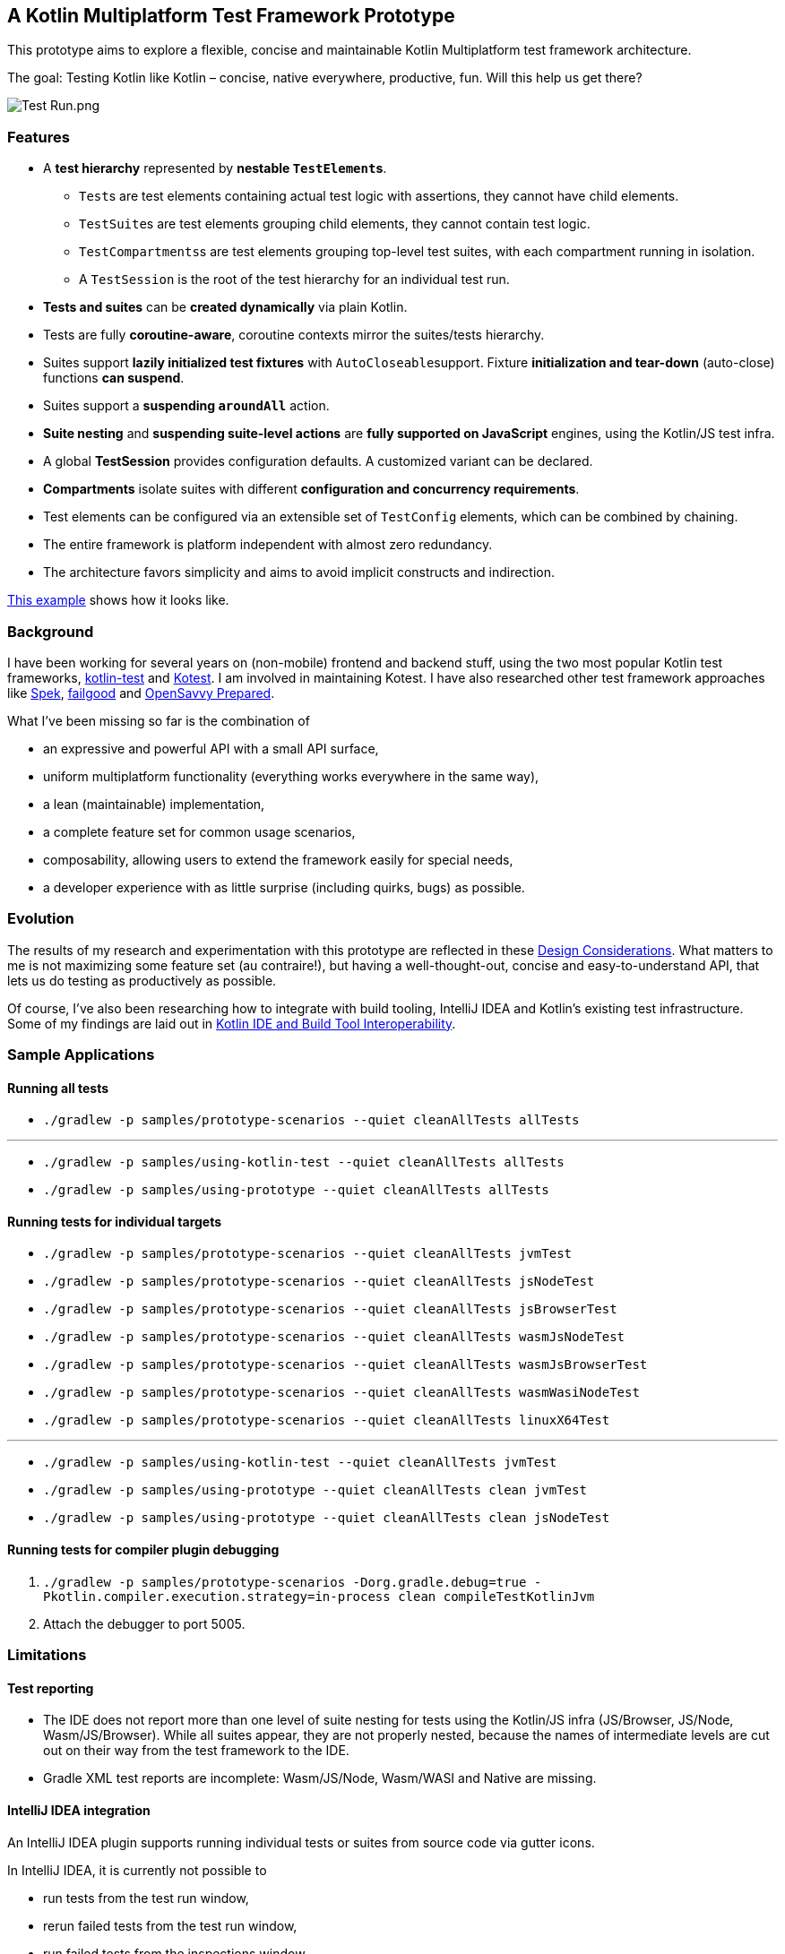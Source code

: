 == A Kotlin Multiplatform Test Framework Prototype

This prototype aims to explore a flexible, concise and maintainable Kotlin Multiplatform test framework architecture.

The goal: Testing Kotlin like Kotlin – concise, native everywhere, productive, fun. Will this help us get there?

image:documentation/images/Test%20Run.png[Test Run.png]

=== Features

* A *test hierarchy* represented by *nestable ``TestElement``s*.
** ``Test``s are test elements containing actual test logic with assertions, they cannot have child elements.
** ``TestSuite``s are test elements grouping child elements, they cannot contain test logic.
** ``TestCompartments``s are test elements grouping top-level test suites, with each compartment running in isolation.
** A ``TestSession`` is the root of the test hierarchy for an individual test run.
* *Tests and suites* can be *created dynamically* via plain Kotlin.
* Tests are fully *coroutine-aware*, coroutine contexts mirror the suites/tests hierarchy.
* Suites support *lazily initialized test fixtures* with ``AutoCloseable``support. Fixture *initialization and tear-down* (auto-close) functions *can suspend*.
* Suites support a *suspending ``aroundAll``* action.
* *Suite nesting* and *suspending suite-level actions* are *fully supported on JavaScript* engines, using the Kotlin/JS test infra.
* A global *TestSession* provides configuration defaults. A customized variant can be declared.
* *Compartments* isolate suites with different *configuration and concurrency requirements*.
* Test elements can be configured via an extensible set of `TestConfig` elements, which can be combined by chaining.
* The entire framework is platform independent with almost zero redundancy.
* The architecture favors simplicity and aims to avoid implicit constructs and indirection.

link:samples/prototype-scenarios/src/commonTest/kotlin/com/example/SimpleTestSuite.kt[This example] shows how it looks like.

=== Background

I have been working for several years on (non-mobile) frontend and backend stuff, using the two most popular Kotlin test frameworks, https://kotlinlang.org/api/latest/kotlin.test/[kotlin-test] and https://kotest.io/[Kotest]. I am involved in maintaining Kotest. I have also researched other test framework approaches like https://www.spekframework.org/[Spek], https://github.com/failgood/failgood[failgood] and https://opensavvy.gitlab.io/groundwork/prepared/docs/index.html[OpenSavvy Prepared].

What I've been missing so far is the combination of

* an expressive and powerful API with a small API surface,
* uniform multiplatform functionality (everything works everywhere in the same way),
* a lean (maintainable) implementation,
* a complete feature set for common usage scenarios,
* composability, allowing users to extend the framework easily for special needs,
* a developer experience with as little surprise (including quirks, bugs) as possible.

=== Evolution

The results of my research and experimentation with this prototype are reflected in these xref:documentation/Design Considerations.adoc[Design Considerations]. What matters to me is not maximizing some feature set (au contraire!), but having a well-thought-out, concise and easy-to-understand API, that lets us do testing as productively as possible.

Of course, I've also been researching how to integrate with build tooling, IntelliJ IDEA and Kotlin's existing test infrastructure. Some of my findings are laid out in xref:documentation/Kotlin IDE and Build Tool Interoperability.adoc[Kotlin IDE and Build Tool Interoperability].

=== Sample Applications

==== Running all tests

* `./gradlew -p samples/prototype-scenarios --quiet cleanAllTests allTests`

'''

* `./gradlew -p samples/using-kotlin-test --quiet cleanAllTests allTests`
* `./gradlew -p samples/using-prototype --quiet cleanAllTests allTests`

==== Running tests for individual targets

* `./gradlew -p samples/prototype-scenarios --quiet cleanAllTests jvmTest`
* `./gradlew -p samples/prototype-scenarios --quiet cleanAllTests jsNodeTest`
* `./gradlew -p samples/prototype-scenarios --quiet cleanAllTests jsBrowserTest`
* `./gradlew -p samples/prototype-scenarios --quiet cleanAllTests wasmJsNodeTest`
* `./gradlew -p samples/prototype-scenarios --quiet cleanAllTests wasmJsBrowserTest`
* `./gradlew -p samples/prototype-scenarios --quiet cleanAllTests wasmWasiNodeTest`
* `./gradlew -p samples/prototype-scenarios --quiet cleanAllTests linuxX64Test`

'''

* `./gradlew -p samples/using-kotlin-test --quiet cleanAllTests jvmTest`
* `./gradlew -p samples/using-prototype --quiet cleanAllTests clean jvmTest`
* `./gradlew -p samples/using-prototype --quiet cleanAllTests clean jsNodeTest`

==== Running tests for compiler plugin debugging

1. `./gradlew -p samples/prototype-scenarios -Dorg.gradle.debug=true -Pkotlin.compiler.execution.strategy=in-process clean compileTestKotlinJvm`
2. Attach the debugger to port 5005.

=== Limitations

==== Test reporting

* The IDE does not report more than one level of suite nesting for tests using the Kotlin/JS infra (JS/Browser, JS/Node, Wasm/JS/Browser). While all suites appear, they are not properly nested, because the names of intermediate levels are cut out on their way from the test framework to the IDE.
* Gradle XML test reports are incomplete: Wasm/JS/Node, Wasm/WASI and Native are missing.

==== IntelliJ IDEA integration

An IntelliJ IDEA plugin supports running individual tests or suites from source code via gutter icons.

In IntelliJ IDEA, it is currently not possible to

* run tests from the test run window,
* rerun failed tests from the test run window,
* run failed tests from the inspections window.

==== Gradle Test Filtering

Depending on the target, selection supports command line arguments, environment variables, or system properties. Selection patterns support the wildcard `*`.

NOTE: Environment variables and system properties must be relayed to the test task (see xref:samples/prototype-scenarios/build.gradle.kts[samples/prototype-scenarios/build.gradle.kts]).

Selecting tests via Gradle invocations is possible for targets checkmarked below.

* [x] `++./gradlew -p samples/prototype-scenarios --quiet cleanAllTests jvmTest -DTEST_INCLUDE=com.example.Simple.string*length++`
+
--
NOTE: The JVM test task does not tolerate a `--tests` option without a wildcard in the fully qualified "class" name. Omitting the wildcard leads to "No tests found for given includes: [com.example.Simple](--tests filter)".
--
* [x] `++./gradlew -p samples/prototype-scenarios --quiet cleanAllTests jsNodeTest --tests com.example.Simple.string*length++`
+
--
NOTE: The `jsNodeTest` supports post-run selection only: It runs all tests, then displays the selected ones in the IDE's test results hierarchy window.
--
* [x] `++./gradlew -p samples/prototype-scenarios --quiet cleanAllTests jsBrowserTest --tests com.example.Simple.string*length++`
* [x] `++./gradlew -p samples/prototype-scenarios --quiet cleanAllTests wasmJsNodeTest --tests com.example.Simple.string*length++`
* [ ] `++./gradlew -p samples/prototype-scenarios --quiet cleanAllTests wasmJsBrowserTest --tests com.example.Simple.string*length++`
* [ ] `++./gradlew -p samples/prototype-scenarios --quiet cleanAllTests wasmWasiNodeTest --tests com.example.Simple.string*length++`
* [x] `++./gradlew -p samples/prototype-scenarios --quiet cleanAllTests linuxX64Test++`
+
--
in an IDE run configuration with an environment variable setting:

* `++TEST_INCLUDE=com.example.Simple.string*length++`
--

=== TODO

* [ ] IDE plugin: Provide a https://plugins.jetbrains.com/docs/intellij/structure-view-factory.html[structure view] for tests.
